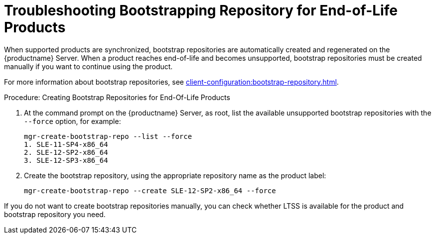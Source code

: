 [[troubleshooting-bootstrapping-repository-for-eol-products]]
= Troubleshooting Bootstrapping Repository for End-of-Life Products

When supported products are synchronized, bootstrap repositories are automatically created and regenerated on the {productname} Server.
When a product reaches end-of-life and becomes unsupported, bootstrap repositories must be created manually if you want to continue using the product.

For more information about bootstrap repositories, see xref:client-configuration:bootstrap-repository.adoc[].



.Procedure: Creating Bootstrap Repositories for End-Of-Life Products

. At the command prompt on the {productname} Server, as root, list the available unsupported bootstrap repositories with the [option]``--force`` option, for example:
+
----
mgr-create-bootstrap-repo --list --force
1. SLE-11-SP4-x86_64
2. SLE-12-SP2-x86_64
3. SLE-12-SP3-x86_64
----
. Create the bootstrap repository, using the appropriate repository name as the product label:
+
----
mgr-create-bootstrap-repo --create SLE-12-SP2-x86_64 --force
----

If you do not want to create bootstrap repositories manually, you can check whether LTSS is available for the product and bootstrap repository you need.
